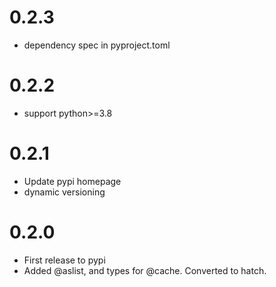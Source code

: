 
* 0.2.3

- dependency spec in pyproject.toml

* 0.2.2

- support python>=3.8

* 0.2.1

- Update pypi homepage
- dynamic versioning

* 0.2.0

- First release to pypi
- Added @aslist, and types for @cache. Converted to hatch.
